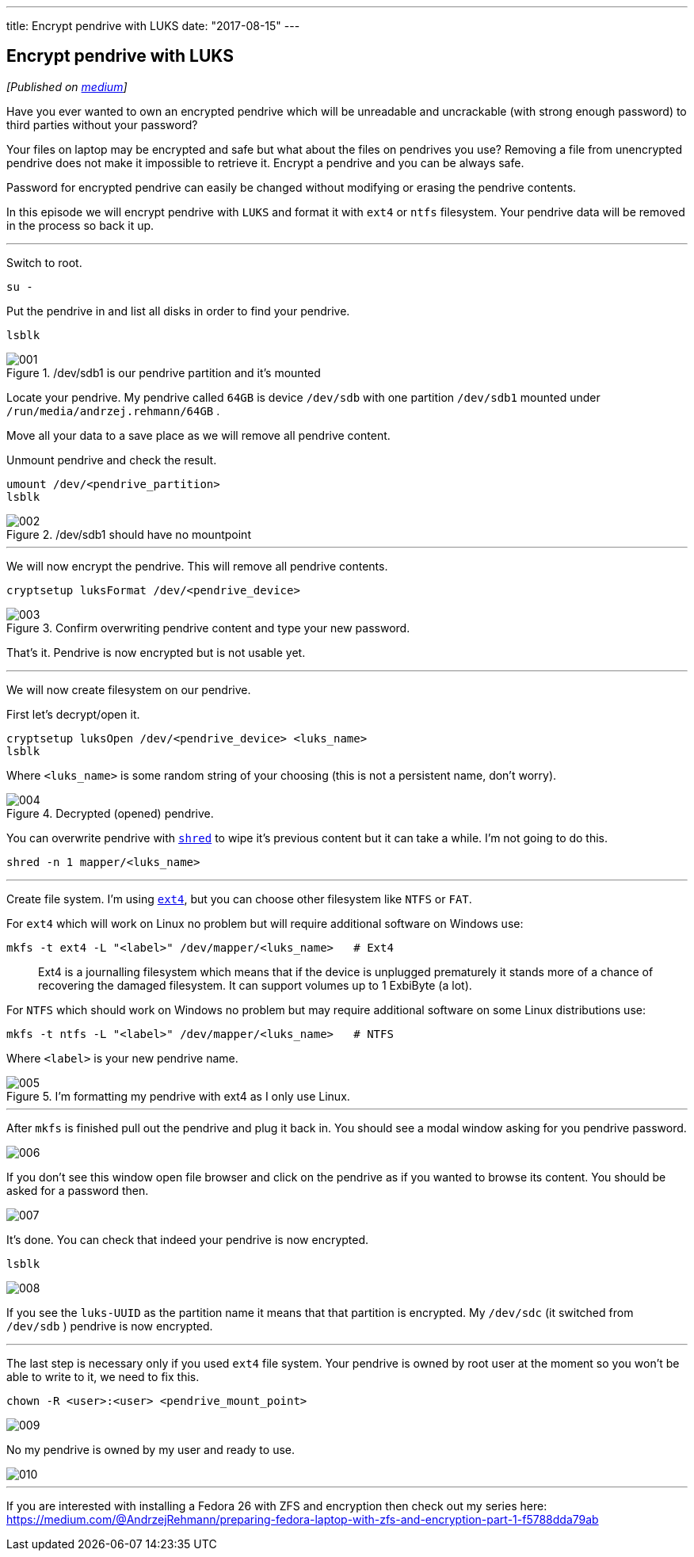 ---
title: Encrypt pendrive with LUKS
date: "2017-08-15"
---

== Encrypt pendrive with LUKS
:imagesdir: ./images/2017-08-15-encrypt-pendrive-with-luks

_[Published on https://medium.com/@AndrzejRehmann/encrypt-pendrive-with-luks-a58989889d36[medium]]_

Have you ever wanted to own an encrypted pendrive which will be unreadable and uncrackable (with strong enough password) to third parties without your password?

Your files on laptop may be encrypted and safe but what about the files on pendrives you use? Removing a file from unencrypted pendrive does not make it impossible to retrieve it. Encrypt a pendrive and you can be always safe.

Password for encrypted pendrive can easily be changed without modifying or erasing the pendrive contents.

In this episode we will encrypt pendrive with `LUKS` and format it with `ext4` or `ntfs` filesystem. Your pendrive data will be removed in the process so back it up.

---

Switch to root.

[source,bash]
....
su -
....

Put the pendrive in and list all disks in order to find your pendrive.

[source,bash]
....
lsblk
....

./dev/sdb1 is our pendrive partition and it’s mounted
image::001.png[]

Locate your pendrive. My pendrive called `64GB` is device `/dev/sdb` with one partition `/dev/sdb1` mounted under `/run/media/andrzej.rehmann/64GB` .

Move all your data to a save place as we will remove all pendrive content.

Unmount pendrive and check the result.

[source,bash]
....
umount /dev/<pendrive_partition>
lsblk
....

./dev/sdb1 should have no mountpoint
image::002.png[]

---

We will now encrypt the pendrive. This will remove all pendrive contents.

[source,bash]
....
cryptsetup luksFormat /dev/<pendrive_device>
....

.Confirm overwriting pendrive content and type your new password.
image::003.png[]

That’s it. Pendrive is now encrypted but is not usable yet.

---

We will now create filesystem on our pendrive.

First let’s decrypt/open it.

[source,bash]
....
cryptsetup luksOpen /dev/<pendrive_device> <luks_name>
lsblk
....

Where `<luks_name>` is some random string of your choosing (this is not a persistent name, don’t worry).

.Decrypted (opened) pendrive.
image::004.png[]

You can overwrite pendrive with https://linux.die.net/man/1/shred[`shred`] to wipe it’s previous content but it can take a while. I’m not going to do this.

[source,bash]
....
shred -n 1 mapper/<luks_name>
....

---

Create file system. I’m using https://en.wikipedia.org/wiki/Ext4[`ext4`], but you can choose other filesystem like `NTFS` or `FAT`.

For `ext4` which will work on Linux no problem but will require additional software on Windows use:

[source,bash]
....
mkfs -t ext4 -L "<label>" /dev/mapper/<luks_name>   # Ext4
....

> Ext4 is a journalling filesystem which means that if the device is unplugged prematurely it stands more of a chance of recovering the damaged filesystem. It can support volumes up to 1 ExbiByte (a lot).

For `NTFS` which should work on Windows no problem but may require additional software on some Linux distributions use:

[source,bash]
....
mkfs -t ntfs -L "<label>" /dev/mapper/<luks_name>   # NTFS
....

Where `<label>` is your new pendrive name.

.I’m formatting my pendrive with ext4 as I only use Linux.
image::005.png[]

---

After `mkfs` is finished pull out the pendrive and plug it back in. You should see a modal window asking for you pendrive password.

image::006.png[]

If you don’t see this window open file browser and click on the pendrive as if you wanted to browse its content. You should be asked for a password then.

image::007.png[]

It’s done. You can check that indeed your pendrive is now encrypted.

[source,bash]
....
lsblk
....

image::008.png[]

If you see the `luks-UUID` as the partition name it means that that partition is encrypted. My `/dev/sdc` (it switched from `/dev/sdb` ) pendrive is now encrypted.

---

The last step is necessary only if you used `ext4` file system. Your pendrive is owned by root user at the moment so you won’t be able to write to it, we need to fix this.

[source,bash]
....
chown -R <user>:<user> <pendrive_mount_point>
....

image::009.png[]

No my pendrive is owned by my user and ready to use.

image::010.png[]

---

If you are interested with installing a Fedora 26 with ZFS and encryption then check out my series here: https://medium.com/@AndrzejRehmann/preparing-fedora-laptop-with-zfs-and-encryption-part-1-f5788dda79ab